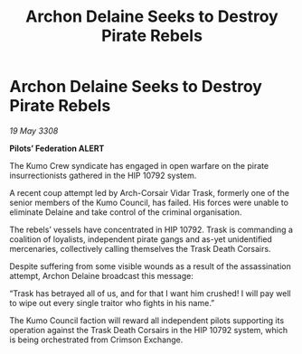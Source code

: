 :PROPERTIES:
:ID:       717ad70d-77c9-4f90-8f32-5c95cb82f36a
:END:
#+title: Archon Delaine Seeks to Destroy Pirate Rebels
#+filetags: :galnet:

* Archon Delaine Seeks to Destroy Pirate Rebels

/19 May 3308/

*Pilots’ Federation ALERT* 

The Kumo Crew syndicate has engaged in open warfare on the pirate insurrectionists gathered in the HIP 10792 system. 

A recent coup attempt led by Arch-Corsair Vidar Trask, formerly one of the senior members of the Kumo Council, has failed. His forces were unable to eliminate Delaine and take control of the criminal organisation. 

The rebels’ vessels have concentrated in HIP 10792. Trask is commanding a coalition of loyalists, independent pirate gangs and as-yet unidentified mercenaries, collectively calling themselves the Trask Death Corsairs. 

Despite suffering from some visible wounds as a result of the assassination attempt, Archon Delaine broadcast this message: 

“Trask has betrayed all of us, and for that I want him crushed! I will pay well to wipe out every single traitor who fights in his name.” 

The Kumo Council faction will reward all independent pilots supporting its operation against the Trask Death Corsairs in the HIP 10792 system, which is being orchestrated from Crimson Exchange.
